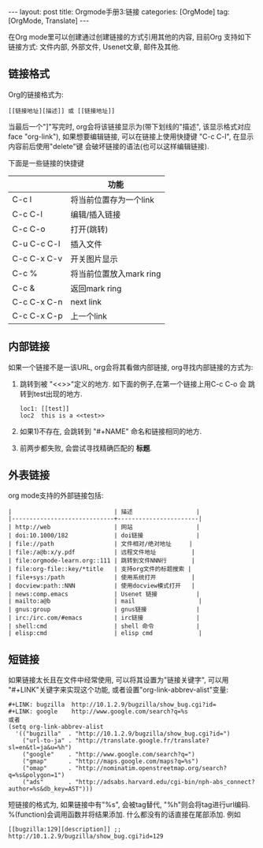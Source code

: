 #+OPTIONS: num:nil
#+OPTIONS: ^:nil
#+OPTIONS: H:nil
#+OPTIONS: toc:nil
#+AUTHOR: Zhengchao Xu
#+EMAIL: xuzhengchaojob@gmail.com

#+BEGIN_HTML
---
layout: post
title: Orgmode手册3:链接
categories: [OrgMode]
tag: [OrgMode, Translate]
---
#+END_HTML

在Org mode里可以创建通过创建链接的方式引用其他的内容,
目前Org 支持如下链接方式: 文件内部, 外部文件, Usenet文章, 邮件及其他.

** 链接格式
   Org的链接格式为:
#+BEGIN_EXAMPLE
[[链接地址][描述]] 或 [[链接地址]]
#+END_EXAMPLE
当最后一个"]"写完时, org会将该链接显示为(带下划线的"描述", 该显示格式对应face "org-link"),
如果想要编辑链接, 可以在链接上使用快捷键 "C-c C-l", 在显示内容前后使用"delete"键
会破坏链接的语法(也可以这样编辑链接). 

下面是一些链接的快捷键
|             | 功能                    |
|-------------+-------------------------|
| C-c l       | 将当前位置存为一个link  |
| C-c C-l     | 编辑/插入链接           |
| C-c C-o     | 打开(跳转)              |
| C-u C-c C-l | 插入文件                |
| C-c C-x C-v | 开关图片显示            |
| C-c %       | 将当前位置放入mark ring |
| C-c &       | 返回mark ring           |
| C-c C-x C-n | next link               |
| C-c C-x C-p | 上一个link              |
** 内部链接
如果一个链接不是一该URL, org会将其看做内部链接, org寻找内部链接的方式为:
1) 跳转到被 "<<>>"定义的地方. 如下面的例子,在第一个链接上用C-c C-o 会
  跳转到test出现的地方. 
  #+BEGIN_EXAMPLE
  loc1: [[test]] 
  loc2  this is a <<test>>
  #+END_EXAMPLE
2) 如果1)不存在, 会跳转到 "#+NAME" 命名和链接相同的地方.
3) 前两步都失败, 会尝试寻找精确匹配的 *标题*.
** 外表链接
org mode支持的外部链接包括:
#+BEGIN_EXAMPLE
|                             | 描述                  |
|-----------------------------+-----------------------|
| http://web                  | 网站                  |
| doi:10.1000/182             | doi链接               |
| file://path                 | 文件相对/绝对地址     |
| file:/a@b:x/y.pdf           | 远程文件地址          |
| file:orgmode-learn.org::111 | 跳转到文件NNN行       |
| file:org-file::key/*title   | 支持org文件的标题搜索 |
| file+sys:/path              | 使用系统打开          |
| docview:path::NNN           | 使用docview模式打开   |
| news:comp.emacs             | Usenet 链接           |
| mailto:a@b                  | mail                  |
| gnus:group                  | gnus链接              |
| irc:/irc.com/#emacs         | irc链接               |
| shell:cmd                   | shell 命令            |
| elisp:cmd                   | elisp cmd             |
#+END_EXAMPLE

** 短链接
如果链接太长且在文件中经常使用, 可以将其设置为"链接关键字",
可以用 "#+LINK"关键字来实现这个功能, 或者设置"org-link-abbrev-alist"变量:
#+BEGIN_EXAMPLE
     #+LINK: bugzilla  http://10.1.2.9/bugzilla/show_bug.cgi?id=
     #+LINK: google    http://www.google.com/search?q=%s
     或者
     (setq org-link-abbrev-alist
       '(("bugzilla"  . "http://10.1.2.9/bugzilla/show_bug.cgi?id=")
         ("url-to-ja" . "http://translate.google.fr/translate?sl=en&tl=ja&u=%h")
         ("google"    . "http://www.google.com/search?q=")
         ("gmap"      . "http://maps.google.com/maps?q=%s")
         ("omap"      . "http://nominatim.openstreetmap.org/search?q=%s&polygon=1")
         ("ads"       . "http://adsabs.harvard.edu/cgi-bin/nph-abs_connect?author=%s&db_key=AST")))
#+END_EXAMPLE

短链接的格式为, 如果链接中有"%s", 会被tag替代, "%h"则会将tag进行url编码.
%(function)会调用函数并将结果添加. 什么都没有的话直接在尾部添加. 例如
#+BEGIN_EXAMPLE
[[bugzilla:129][description]] ;;  http://10.1.2.9/bugzilla/show_bug.cgi?id=129
#+END_EXAMPLE
